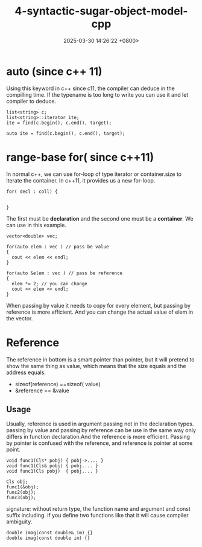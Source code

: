 #+TITLE: 4-syntactic-sugar-object-model-cpp
#+DATE: 2025-03-30 14:26:22 +0800>
#+HUGO_DRAFT: false
#+HUGO_CATEGORIES: object_model
#+HUGO_TAGS: c++ language
#+HUGO_CUSTOM_FRONT_MATTER: :showtoc true
* auto (since c++ 11)
Using this keyword in c++ since c11, the compiler can deduce in the compilling time. If the typename is too long to write you can use it and let compiler to deduce.
#+begin_src c++
  list<string> c;
  list<string>::iterator ite;
  ite = find(c.begin(), c.end(), target);

  auto ite = find(c.begin(), c.end(), target);
#+end_src

* range-base for( since c++11)
In normal c++, we can use for-loop of type iterator or container.size to iterate the container. In c++11, it provides us a new for-loop.
#+begin_src c++
  for( decl : coll) {


  }
#+end_src
The first must be *declaration* and the second one must be a *container*. We can use in this example.
#+begin_src c++
  vector<double> vec;

  for(auto elem : vec ) // pass be value
  {
    cout << elem << endl;
  }

  for(auto &elem : vec ) // pass be reference
  {
    elem *= 2; // you can change 
    cout << elem << endl;
  }
#+end_src
When passing by value it needs to copy for every element, but passing by reference is more efficient. And you can change the actual value of elem in the vector.

* Reference
The reference in bottom is a smart pointer than pointer, but it will pretend to show the same thing as value, which means that the size equals and the address equals.
- sizeof(reference) ==sizeof( value)
- &reference == &value 

** Usage
Usually, reference is used in argument passing not in the declaration types.
passing by value and passing by reference can be use in the same way only differs in function declaration.And the reference is more efficient. Passing by pointer is confused with the reference, and reference is pointer at some point.
#+begin_src c++
  void func1(Cls* pobj) { pobj->.... }
  void func1(Cls& pobj) { pobj.... }
  void func1(Cls pobj)  { pobj.... }

  Cls obj;
  func1(&obj);
  func2(obj);
  func3(obj);
#+end_src

signature: without return type, the function name and argument and const suffix including.
if you define two functions like that it will cause compiler ambiguity.
#+begin_src c++
  double imag(const double& im) {}
  double imag(const double im) {}
#+end_src
